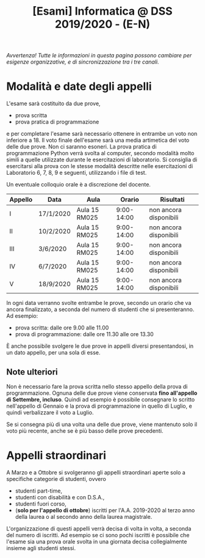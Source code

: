 #+TITLE: [Esami] Informatica @ DSS 2019/2020 - (E-N)

/Avvertenza! Tutte le informazioni  in questa pagina possono cambiare
per esigenze organizzative, e di sincronizzazione tra i tre canali./

* Modalità e date degli appelli 

  L'esame sarà costituito da due prove, 

  - prova scritta 
  - prova pratica di programmazione

  e per  completare l'esame  sarà necessario  ottenere in  entrambe un
  voto non  inferiore a 18. Il  voto finale dell'esame sarà  una media
  artimetica  del  voto  delle  due prove.  Non  ci  saranno  esoneri.
  La prova pratica di programmazione  Python verrà svolta al computer,
  secondo  modalità  molto  simili  a  quelle  utilizzate  durante  le
  esercitazioni di laboratorio. Si consiglia di esercitarsi alla prova
  con le stesse modalità  descritte nelle esercitazioni di Laboratorio
  6, 7, 8, 9 e seguenti, utilizzando i file di test.

  Un eventuale colloquio orale è a discrezione del docente.


  #+BEGIN_CENTER
  |---------+-----------+---------------+------------+------------------------|
  | Appello | Data      | Aula          |     Orario | Risultati              |
  |---------+-----------+---------------+------------+------------------------|
  | I       | 17/1/2020 | Aula 15 RM025 | 9:00-14:00 | non ancora disponibili |
  | II      | 10/2/2020 | Aula 15 RM025 | 9:00-14:00 | non ancora disponibili |
  | III     | 3/6/2020  | Aula 15 RM025 | 9:00-14:00 | non ancora disponibili |
  | IV      | 6/7/2020  | Aula 15 RM025 | 9:00-14:00 | non ancora disponibili |
  | V       | 18/9/2020 | Aula 15 RM025 | 9:00-14:00 | non ancora disponibili |
  |---------+-----------+---------------+------------+------------------------|
  #+END_CENTER
  
  In ogni  data verranno svolte  entrambe le prove, secondo  un orario
  che va ancora  finalizzato, a seconda del numero di  studenti che si
  presenteranno. Ad esempio:

  - prova scritta: dalle ore 9.00 alle 11.00
  - prova di programmazione: dalle ore 11.30 alle ore 13.30

  È  anche  possibile  svolgere  le   due  prove  in  appelli  diversi
  presentandosi, in un dato appello, per una sola di esse.

** Note  ulteriori

   Non è necessario  fare la prova scritta nello  stesso appello della
   prova di  programmazione. Ognuna  delle due prove  viene conservata
   *fino  all'appello  di  Settembre,   incluso*.  Quindi  ad  esempio
   è  possibile consegnare  lo scritto  nell'appello di  Gennaio e  la
   prova di programmazione in quello  di Luglio, e quindi verbalizzare
   il voto a Luglio.

   Se  si  consegna più  di  una  volta  una  delle due  prove,  viene
   mantenuto solo  il voto  più recente,  anche se  è più  basso delle
   prove precedenti.

* Appelli straordinari

  A Marzo e  a Ottobre si svolgeranno gli  appelli straordinari aperte
  solo a specifiche categorie di studenti, ovvero

  - studenti part-time,
  - studenti con disabilità e con D.S.A.,
  - studenti fuori corso, 
  - (*solo per l'appello di ottobre*) iscritti per l'A.A. 2019-2020 al
    terzo anno della laurea o al secondo anno della laurea magistrale.

  L'organizzazione di questi  appelli verrà decisa di  volta in volta,
  a  seconda del  numero  di iscritti.  Ad esempio  se  ci sono  pochi
  iscritti è possibile  che l'esame sia una prova orale  svolta in una
  giornata decisa collegialmente insieme agli studenti stessi.

